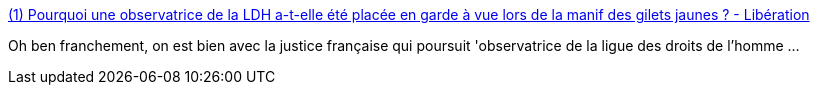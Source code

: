 :jbake-type: post
:jbake-status: published
:jbake-title: (1) Pourquoi une observatrice de la LDH a-t-elle été placée en garde à vue lors de la manif des gilets jaunes ? - Libération
:jbake-tags: france,police,justice,liberté,_mois_sept.,_année_2019
:jbake-date: 2019-09-29
:jbake-depth: ../
:jbake-uri: shaarli/1569776699000.adoc
:jbake-source: https://nicolas-delsaux.hd.free.fr/Shaarli?searchterm=https%3A%2F%2Fwww.liberation.fr%2Fchecknews%2F2019%2F09%2F23%2Fpourquoi-une-observatrice-de-la-ldh-a-t-elle-ete-placee-en-garde-a-vue-lors-de-la-manif-des-gilets-j_1753012&searchtags=france+police+justice+libert%C3%A9+_mois_sept.+_ann%C3%A9e_2019
:jbake-style: shaarli

https://www.liberation.fr/checknews/2019/09/23/pourquoi-une-observatrice-de-la-ldh-a-t-elle-ete-placee-en-garde-a-vue-lors-de-la-manif-des-gilets-j_1753012[(1) Pourquoi une observatrice de la LDH a-t-elle été placée en garde à vue lors de la manif des gilets jaunes ? - Libération]

Oh ben franchement, on est bien avec la justice française qui poursuit 'observatrice de la ligue des droits de l'homme ...
